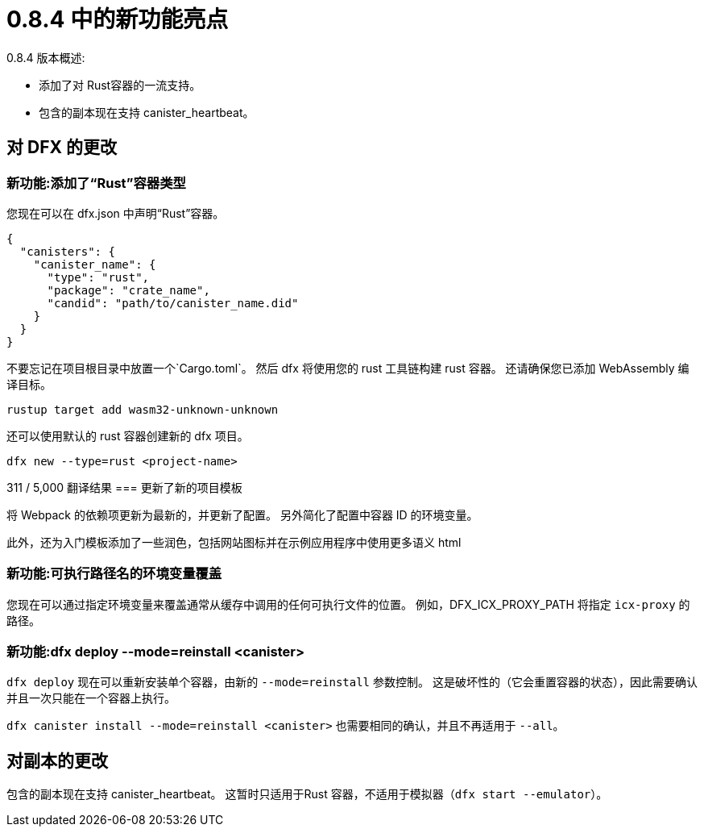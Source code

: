= {release} 中的新功能亮点
:描述: DFINITY容器软件开发套件发行说明
:proglang: Motoko
:IC: Internet Computer
:company-id: DFINITY
:release: 0.8.4
ifdef::env-github,env-browser[:outfilesuffix:.adoc]

{release} 版本概述:

* 添加了对 Rust容器的一流支持。
* 包含的副本现在支持 canister_heartbeat。

== 对 DFX 的更改

=== 新功能:添加了“Rust”容器类型

您现在可以在 dfx.json 中声明“Rust”容器。
[source, json]
----
{
  "canisters": {
    "canister_name": {
      "type": "rust",
      "package": "crate_name",
      "candid": "path/to/canister_name.did"
    }
  }
}
----

不要忘记在项目根目录中放置一个`Cargo.toml`。
然后 dfx 将使用您的 rust 工具链构建 rust 容器。 还请确保您已添加 WebAssembly 编译目标。

[source, bash]
----
rustup target add wasm32-unknown-unknown
----

还可以使用默认的 rust 容器创建新的 dfx 项目。

[source, bash]
----
dfx new --type=rust <project-name>
----

311 / 5,000
翻译结果
=== 更新了新的项目模板

将 Webpack 的依赖项更新为最新的，并更新了配置。 另外简化了配置中容器 ID 的环境变量。

此外，还为入门模板添加了一些润色，包括网站图标并在示例应用程序中使用更多语义 html 

=== 新功能:可执行路径名的环境变量覆盖

您现在可以通过指定环境变量来覆盖通常从缓存中调用的任何可执行文件的位置。 例如，DFX_ICX_PROXY_PATH 将指定 `icx-proxy` 的路径。

=== 新功能:dfx deploy --mode=reinstall <canister>

`dfx deploy` 现在可以重新安装单个容器，由新的 `--mode=reinstall` 参数控制。
这是破坏性的（它会重置容器的状态），因此需要确认并且一次只能在一个容器上执行。

`dfx canister install --mode=reinstall <canister>` 也需要相同的确认，并且不再适用于 `--all`。

== 对副本的更改

包含的副本现在支持 canister_heartbeat。 这暂时只适用于Rust 容器，不适用于模拟器（`dfx start --emulator`）。
